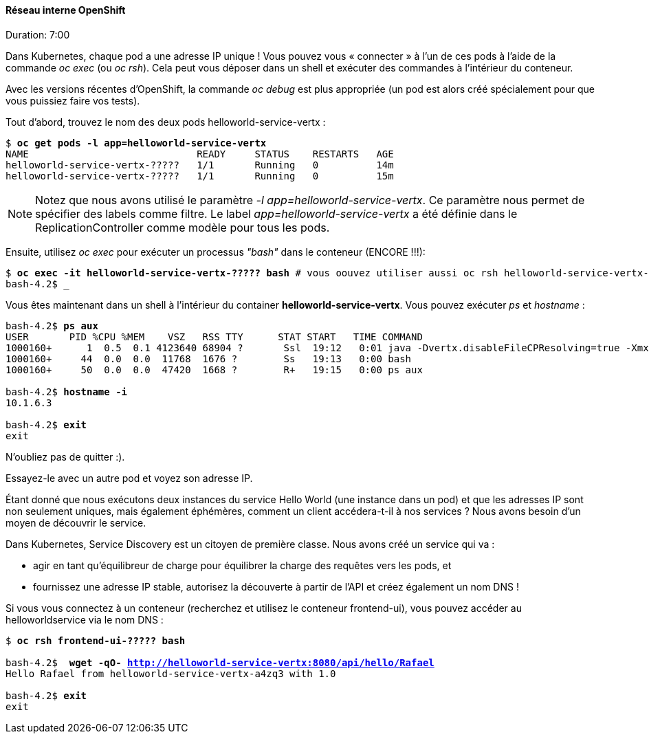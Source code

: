 #### Réseau interne OpenShift
Duration: 7:00

Dans Kubernetes, chaque pod a une adresse IP unique ! Vous pouvez vous « connecter » à l'un de ces pods à l'aide de la commande _oc exec_ (ou _oc rsh_). Cela peut vous déposer dans un shell et exécuter des commandes à l'intérieur du conteneur.

Avec les versions récentes d'OpenShift, la commande _oc debug_ est plus appropriée (un pod est alors créé spécialement pour que vous puissiez faire vos tests).

Tout d'abord, trouvez le nom des deux pods helloworld-service-vertx :

[source, bash, subs="normal,attributes"]
----
$ *oc get pods -l app=helloworld-service-vertx*
NAME                             READY     STATUS    RESTARTS   AGE
helloworld-service-vertx-?????   1/1       Running   0          14m
helloworld-service-vertx-?????   1/1       Running   0          15m
----

NOTE: Notez que nous avons utilisé le paramètre _-l app=helloworld-service-vertx_. Ce paramètre nous permet de spécifier des labels comme filtre. Le label _app=helloworld-service-vertx_ a été définie dans le ReplicationController comme modèle pour tous les pods.

Ensuite, utilisez _oc exec_ pour exécuter un processus _"bash"_ dans le conteneur (ENCORE !!!):

[source, bash, subs="normal,attributes"]
----
$ *oc exec -it helloworld-service-vertx-????? bash* # vous oouvez utiliser aussi oc rsh helloworld-service-vertx-?????
bash-4.2$ _
----

Vous êtes maintenant dans un shell à l'intérieur du container **helloworld-service-vertx**. Vous pouvez exécuter _ps_ et _hostname_ :

[source, bash, subs="normal,attributes"]
----
bash-4.2$ *ps aux*
USER       PID %CPU %MEM    VSZ   RSS TTY      STAT START   TIME COMMAND
1000160+      1  0.5  0.1 4123640 68904 ?       Ssl  19:12   0:01 java -Dvertx.disableFileCPResolving=true -Xmx256m -jar
1000160+     44  0.0  0.0  11768  1676 ?        Ss   19:13   0:00 bash
1000160+     50  0.0  0.0  47420  1668 ?        R+   19:15   0:00 ps aux

bash-4.2$ *hostname -i*
10.1.6.3

bash-4.2$ *exit*
exit
----

N'oubliez pas de quitter :).

Essayez-le avec un autre pod et voyez son adresse IP.

Étant donné que nous exécutons deux instances du service Hello World (une instance dans un pod) et que les adresses IP sont non seulement uniques, mais également éphémères, comment un client accédera-t-il à nos services ? Nous avons besoin d'un moyen de découvrir le service.

Dans Kubernetes, Service Discovery est un citoyen de première classe. Nous avons créé un service qui va :

- agir en tant qu'équilibreur de charge pour équilibrer la charge des requêtes vers les pods, et
- fournissez une adresse IP stable, autorisez la découverte à partir de l'API et créez également un nom DNS !

Si vous vous connectez à un conteneur (recherchez et utilisez le conteneur frontend-ui), vous pouvez accéder au helloworldservice via le nom DNS :

[source, bash, subs="normal,attributes"]
----
$ *oc rsh frontend-ui-????? bash*

bash-4.2$  *wget -qO- http://helloworld-service-vertx:8080/api/hello/Rafael*
Hello Rafael from helloworld-service-vertx-a4zq3 with 1.0

bash-4.2$ *exit*
exit
----
